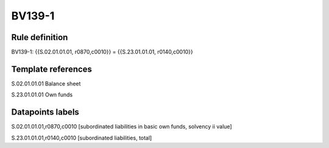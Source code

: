 =======
BV139-1
=======

Rule definition
---------------

BV139-1: {{S.02.01.01.01, r0870,c0010}} = {{S.23.01.01.01, r0140,c0010}}


Template references
-------------------

S.02.01.01.01 Balance sheet

S.23.01.01.01 Own funds


Datapoints labels
-----------------

S.02.01.01.01,r0870,c0010 [subordinated liabilities in basic own funds, solvency ii value]

S.23.01.01.01,r0140,c0010 [subordinated liabilities, total]




